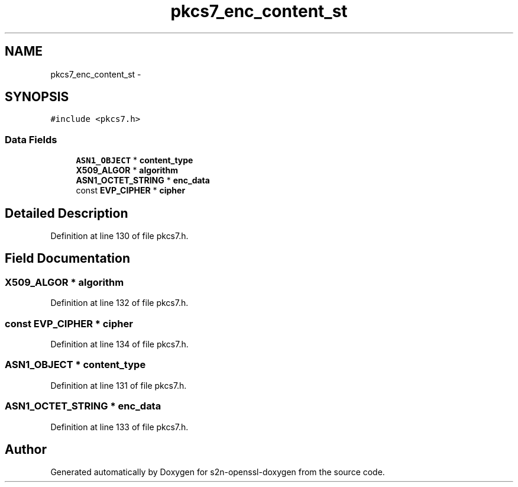 .TH "pkcs7_enc_content_st" 3 "Thu Jun 30 2016" "s2n-openssl-doxygen" \" -*- nroff -*-
.ad l
.nh
.SH NAME
pkcs7_enc_content_st \- 
.SH SYNOPSIS
.br
.PP
.PP
\fC#include <pkcs7\&.h>\fP
.SS "Data Fields"

.in +1c
.ti -1c
.RI "\fBASN1_OBJECT\fP * \fBcontent_type\fP"
.br
.ti -1c
.RI "\fBX509_ALGOR\fP * \fBalgorithm\fP"
.br
.ti -1c
.RI "\fBASN1_OCTET_STRING\fP * \fBenc_data\fP"
.br
.ti -1c
.RI "const \fBEVP_CIPHER\fP * \fBcipher\fP"
.br
.in -1c
.SH "Detailed Description"
.PP 
Definition at line 130 of file pkcs7\&.h\&.
.SH "Field Documentation"
.PP 
.SS "\fBX509_ALGOR\fP * algorithm"

.PP
Definition at line 132 of file pkcs7\&.h\&.
.SS "const \fBEVP_CIPHER\fP * cipher"

.PP
Definition at line 134 of file pkcs7\&.h\&.
.SS "\fBASN1_OBJECT\fP * content_type"

.PP
Definition at line 131 of file pkcs7\&.h\&.
.SS "\fBASN1_OCTET_STRING\fP * enc_data"

.PP
Definition at line 133 of file pkcs7\&.h\&.

.SH "Author"
.PP 
Generated automatically by Doxygen for s2n-openssl-doxygen from the source code\&.
